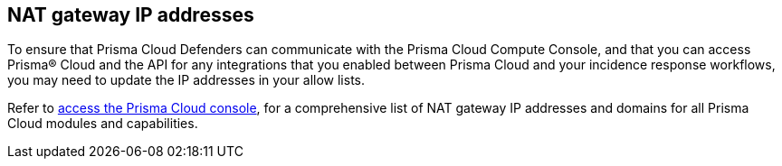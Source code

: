 [#nat-gateway-ip-addresses]
== NAT gateway IP addresses

To ensure that Prisma Cloud Defenders can communicate with the Prisma Cloud Compute Console, and that you can access Prisma® Cloud and the API for any integrations that you enabled between Prisma Cloud and your incidence response workflows, you may need to update the IP addresses in your allow lists.

Refer to xref:../../get-started/console-prerequisites.adoc[access the Prisma Cloud console], for a comprehensive list of NAT gateway IP addresses and domains for all Prisma Cloud modules and capabilities.

